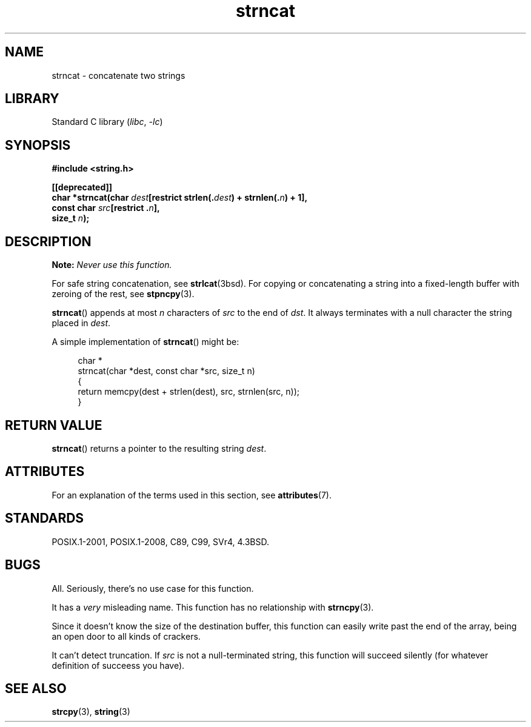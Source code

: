 .\" Copyright 2022 Alejandro Colomar <alx@kernel.org>
.\"
.\" SPDX-License-Identifier: Linux-man-pages-copyleft
.\"
.TH strncat 3 (date) "Linux man-pages (unreleased)"
.SH NAME
strncat \- concatenate two strings
.SH LIBRARY
Standard C library
.RI ( libc ", " \-lc )
.SH SYNOPSIS
.nf
.B #include <string.h>
.PP
.B [[deprecated]]
.BI "char *strncat(char " dest "[restrict strlen(." dest ") + strnlen(." n ") + 1],"
.BI "              const char " src "[restrict ." n ],
.BI "              size_t " n );
.fi
.SH DESCRIPTION
.BI Note: " Never use this function."
.PP
For safe string concatenation, see
.BR strlcat (3bsd).
For copying or concatenating a string into a fixed-length buffer
with zeroing of the rest, see
.BR stpncpy (3).
.PP
.BR strncat ()
appends at most
.I n
characters of
.I src
to the end of
.IR dst .
It always terminates with a null character the string placed in
.IR dest .
.PP
A simple implementation of
.BR strncat ()
might be:
.PP
.in +4n
.EX
char *
strncat(char *dest, const char *src, size_t n)
{
    return memcpy(dest + strlen(dest), src, strnlen(src, n));
}
.EE
.in
.SH RETURN VALUE
.BR strncat ()
returns a pointer to the resulting string
.IR dest .
.SH ATTRIBUTES
For an explanation of the terms used in this section, see
.BR attributes (7).
.ad l
.nh
.TS
allbox;
lbx lb lb
l l l.
Interface	Attribute	Value
T{
.BR strncat ()
T}	Thread safety	MT-Safe
.TE
.hy
.ad
.sp 1
.SH STANDARDS
POSIX.1-2001, POSIX.1-2008, C89, C99, SVr4, 4.3BSD.
.SH BUGS
All.
Seriously,
there's no use case for this function.
.PP
It has a
.I very
misleading name.
This function has no relationship with
.BR strncpy (3).
.PP
Since it doesn't know the size of the destination buffer,
this function can easily write past the end of the array,
being an open door to all kinds of crackers.
.PP
It can't detect truncation.
If
.I src
is not a null-terminated string,
this function will succeed silently
(for whatever definition of succeess you have).
.SH SEE ALSO
.BR strcpy (3),
.BR string (3)
